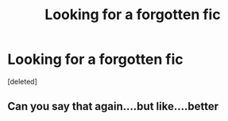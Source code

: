 #+TITLE: Looking for a forgotten fic

* Looking for a forgotten fic
:PROPERTIES:
:Score: 0
:DateUnix: 1606648553.0
:DateShort: 2020-Nov-29
:FlairText: What's That Fic?:hogwarts:
:END:
[deleted]


** Can you say that again....but like....better
:PROPERTIES:
:Author: PM_ME_NOODS_69
:Score: 1
:DateUnix: 1606659209.0
:DateShort: 2020-Nov-29
:END:

